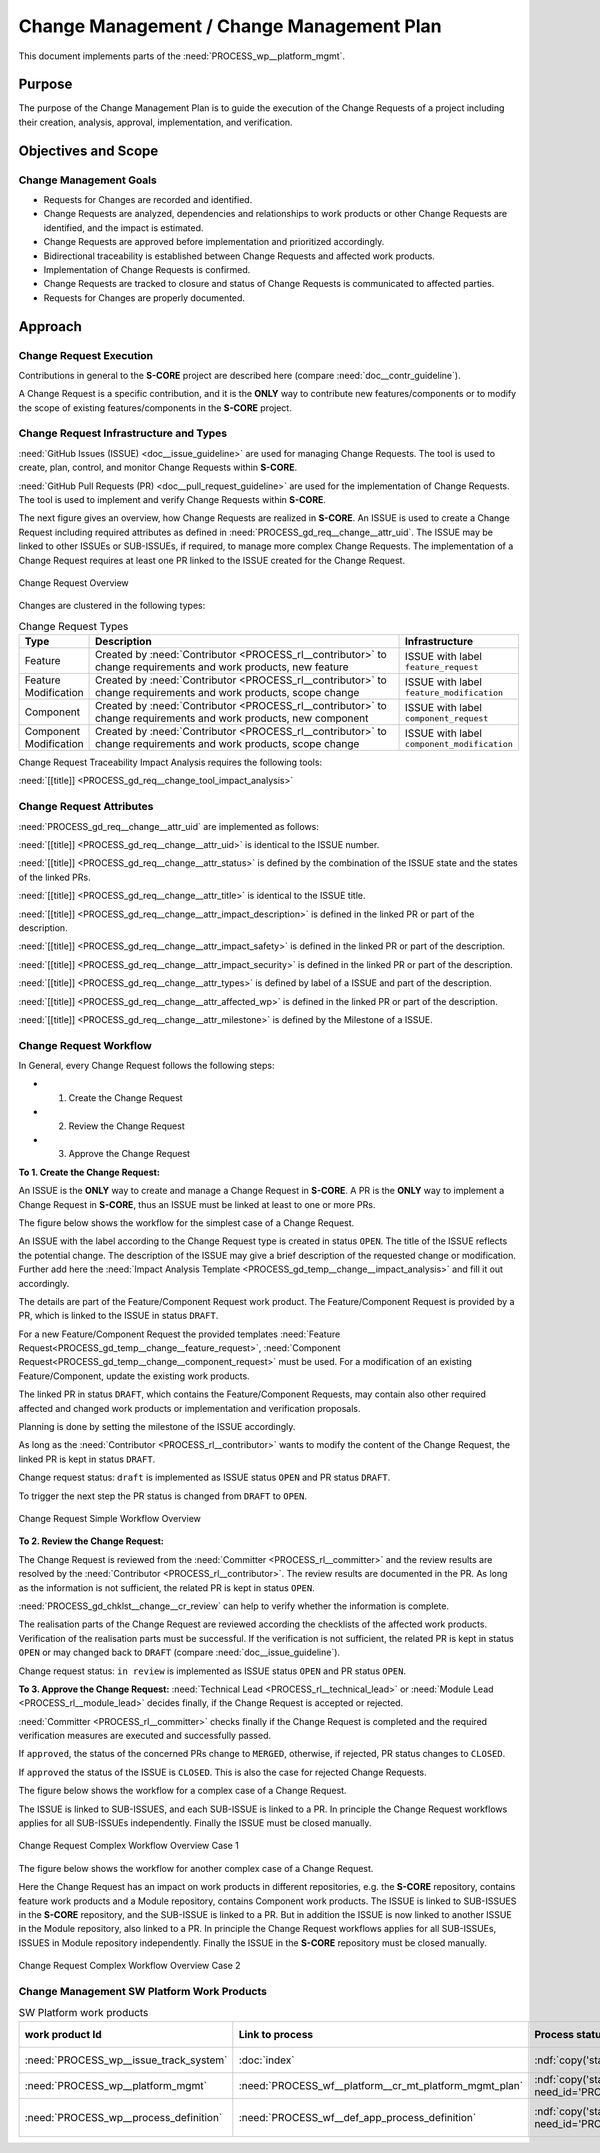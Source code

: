 ..
   # *******************************************************************************
   # Copyright (c) 2025 Contributors to the Eclipse Foundation
   #
   # See the NOTICE file(s) distributed with this work for additional
   # information regarding copyright ownership.
   #
   # This program and the accompanying materials are made available under the
   # terms of the Apache License Version 2.0 which is available at
   # https://www.apache.org/licenses/LICENSE-2.0
   #
   # SPDX-License-Identifier: Apache-2.0
   # *******************************************************************************

.. document:: Change Management Plan
   :id: doc__platform_change_management_plan
   :status: draft
   :safety: ASIL_B
   :tags: platform_management
   :realizes: wp__chm_plan

.. _change_mgmt_plan:

Change Management / Change Management Plan
------------------------------------------

This document implements parts of the :need:`PROCESS_wp__platform_mgmt`.

Purpose
+++++++
The purpose of the Change Management Plan is to guide the execution of the
Change Requests of a project including their creation, analysis, approval, implementation,
and verification.


Objectives and Scope
++++++++++++++++++++

Change Management Goals
^^^^^^^^^^^^^^^^^^^^^^^

* Requests for Changes are recorded and identified.
* Change Requests are analyzed, dependencies and relationships to work products or other Change
  Requests are identified, and the impact is estimated.
* Change Requests are approved before implementation and prioritized accordingly.
* Bidirectional traceability is established between Change Requests and affected work products.
* Implementation of Change Requests is confirmed.
* Change Requests are tracked to closure and status of Change Requests is communicated to
  affected parties.
* Requests for Changes are properly documented.

Approach
++++++++

Change Request Execution
^^^^^^^^^^^^^^^^^^^^^^^^

Contributions in general to the **S-CORE** project are described here
(compare :need:`doc__contr_guideline`).

A Change Request is a specific contribution, and
it is the **ONLY** way to contribute new features/components or to modify the scope of existing
features/components in the **S-CORE** project.

Change Request Infrastructure and Types
^^^^^^^^^^^^^^^^^^^^^^^^^^^^^^^^^^^^^^^

:need:`GitHub Issues (ISSUE) <doc__issue_guideline>` are used for managing Change Requests.
The tool is used to create, plan, control, and monitor Change Requests within **S-CORE**.

:need:`GitHub Pull Requests (PR) <doc__pull_request_guideline>` are used for the implementation
of Change Requests. The tool is used to implement and verify Change Requests within **S-CORE**.

The next figure gives an overview, how Change Requests are realized in **S-CORE**. An ISSUE is
used to create a Change Request including required attributes as defined in
:need:`PROCESS_gd_req__change__attr_uid`.
The ISSUE may be linked to other ISSUEs or SUB-ISSUEs, if required, to manage more complex Change
Requests. The implementation of a Change Request requires at least one PR linked to the ISSUE created
for the Change Request.

.. figure:: _assets/score_change_request_overview.drawio.svg
  :width: 100%
  :align: center
  :alt: Change Request Overview

  Change Request Overview

Changes are clustered in the following types:

.. list-table:: Change Request Types
   :header-rows: 1
   :widths: 15,85,15

   * - Type
     - Description
     - Infrastructure
   * - Feature
     - Created by :need:`Contributor <PROCESS_rl__contributor>` to change requirements and work products, new feature
     - ISSUE with label ``feature_request``
   * - Feature Modification
     - Created by :need:`Contributor <PROCESS_rl__contributor>` to change requirements and work products, scope change
     - ISSUE with label ``feature_modification``
   * - Component
     - Created by :need:`Contributor <PROCESS_rl__contributor>` to change requirements and work products, new component
     - ISSUE with label ``component_request``
   * - Component Modification
     - Created by :need:`Contributor <PROCESS_rl__contributor>` to change requirements and work products, scope change
     - ISSUE with label ``component_modification``


Change Request Traceability Impact Analysis requires the following tools:

:need:`[[title]] <PROCESS_gd_req__change_tool_impact_analysis>`

Change Request Attributes
^^^^^^^^^^^^^^^^^^^^^^^^^
:need:`PROCESS_gd_req__change__attr_uid` are implemented as follows:

:need:`[[title]] <PROCESS_gd_req__change__attr_uid>` is identical to the ISSUE number.

:need:`[[title]] <PROCESS_gd_req__change__attr_status>` is defined by the combination of the ISSUE state
and the states of the linked PRs.

:need:`[[title]] <PROCESS_gd_req__change__attr_title>` is identical to the ISSUE title.

:need:`[[title]] <PROCESS_gd_req__change__attr_impact_description>` is defined in the linked PR or part of the
description.

:need:`[[title]] <PROCESS_gd_req__change__attr_impact_safety>` is defined in the linked PR or part of the
description.

:need:`[[title]] <PROCESS_gd_req__change__attr_impact_security>` is defined in the linked PR or part of the
description.

:need:`[[title]] <PROCESS_gd_req__change__attr_types>` is defined by label of a ISSUE and part of the
description.

:need:`[[title]] <PROCESS_gd_req__change__attr_affected_wp>` is defined in the linked PR or part of the
description.

:need:`[[title]] <PROCESS_gd_req__change__attr_milestone>` is defined by the Milestone of a ISSUE.


.. _change_mgmt_workflow:

Change Request Workflow
^^^^^^^^^^^^^^^^^^^^^^^

In General, every Change Request follows the following steps:

* 1. Create the Change Request
* 2. Review the Change Request
* 3. Approve the Change Request


**To 1. Create the Change Request:**

An ISSUE is the **ONLY** way to create and manage a Change Request in **S-CORE**.
A PR is the **ONLY** way to implement a Change Request in **S-CORE**,
thus an ISSUE must be linked at least to one or more PRs.

The figure below shows the workflow for the simplest case of a Change Request.

An ISSUE with the label according to the Change Request type is created in status ``OPEN``.
The title of the ISSUE reflects the potential change. The description of the ISSUE may give a brief
description of the requested change or modification. Further add here the
:need:`Impact Analysis Template <PROCESS_gd_temp__change__impact_analysis>` and fill it out accordingly.

The details are part of the Feature/Component Request work product. The Feature/Component Request
is provided by a PR, which is linked to the ISSUE in status ``DRAFT``.

For a new Feature/Component Request the provided templates :need:`Feature Request<PROCESS_gd_temp__change__feature_request>`,
:need:`Component Request<PROCESS_gd_temp__change__component_request>` must be used. For a modification of an existing
Feature/Component, update the existing work products.

The linked PR in status ``DRAFT``, which contains the Feature/Component Requests, may contain also
other required affected and changed work products or implementation and verification proposals.

Planning is done by setting the milestone of the ISSUE accordingly.

As long as the :need:`Contributor <PROCESS_rl__contributor>` wants to modify the content of the Change
Request, the linked PR is kept in status ``DRAFT``.

Change request status: ``draft`` is implemented as
ISSUE status ``OPEN`` and PR status ``DRAFT``.

To trigger the next step the PR status is changed from ``DRAFT`` to ``OPEN``.

.. figure:: _assets/score_change_request_workflow_simple.drawio.svg
  :width: 100%
  :align: center
  :alt: Change Request Simple Workflow Overview

  Change Request Simple Workflow Overview


**To 2. Review the Change Request:**

The Change Request is reviewed from the :need:`Committer <PROCESS_rl__committer>` and the
review results are resolved by the :need:`Contributor <PROCESS_rl__contributor>`. The review results
are documented in the PR. As long as the information is not sufficient, the related PR is kept in
status ``OPEN``.

:need:`PROCESS_gd_chklst__change__cr_review` can help to verify whether the information is complete.

The realisation parts of the Change Request are reviewed according the checklists of the affected
work products. Verification of the realisation parts must be successful.
If the verification is not sufficient, the related PR is kept in status ``OPEN`` or may changed
back to ``DRAFT`` (compare :need:`doc__issue_guideline`).

Change request status: ``in review`` is implemented as
ISSUE status ``OPEN`` and PR status ``OPEN``.


**To 3. Approve the Change Request:**
:need:`Technical Lead <PROCESS_rl__technical_lead>` or  :need:`Module Lead <PROCESS_rl__module_lead>` decides finally,
if the Change Request is accepted or rejected.

:need:`Committer <PROCESS_rl__committer>` checks finally if the Change Request is completed and the
required verification measures are executed and successfully passed.

If ``approved``, the status of the concerned PRs change to ``MERGED``,
otherwise, if rejected, PR status changes to ``CLOSED``.

If ``approved`` the status of the ISSUE is ``CLOSED``. This is also the case for rejected Change
Requests.


The figure below shows the workflow for a complex case of a Change Request.

The ISSUE is linked to SUB-ISSUES, and each SUB-ISSUE is linked to a PR. In principle the Change
Request workflows applies for all SUB-ISSUEs independently. Finally the ISSUE must be closed
manually.

.. figure:: _assets/score_change_request_workflow_complex_1.drawio.svg
  :width: 100%
  :align: center
  :alt: Change Request Complex Workflow Overview Case 1

  Change Request Complex Workflow Overview Case 1

The figure below shows the workflow for another complex case of a Change Request.

Here the Change Request has an impact on work products in different repositories, e.g. the
**S-CORE** repository, contains feature work products and a Module repository, contains
Component work products.
The ISSUE is linked to SUB-ISSUES in the **S-CORE** repository, and the SUB-ISSUE is linked to a PR.
But in addition the ISSUE is now linked to another ISSUE in the Module repository, also linked
to a PR. In principle the Change Request workflows applies for all SUB-ISSUEs, ISSUES in
Module repository independently. Finally the ISSUE in the **S-CORE** repository must be closed
manually.

.. figure:: _assets/score_change_request_workflow_complex_2.drawio.svg
  :width: 100%
  :align: center
  :alt: Change Request Complex Workflow Overview Case 2

  Change Request Complex Workflow Overview Case 2

Change Management SW Platform Work Products
^^^^^^^^^^^^^^^^^^^^^^^^^^^^^^^^^^^^^^^^^^^

.. list-table:: SW Platform work products
    :header-rows: 1

    * - work product Id
      - Link to process
      - Process status
      - Link to issue
      - Link to WP
      - WP status

    * - :need:`PROCESS_wp__issue_track_system`
      - :doc:`index`
      - :ndf:`copy('status', need_id='doc__platform_mgt_plan')`
      - n/a
      - `Project issues <https://github.com/eclipse-score/score/issues>`_
      - established

    * - :need:`PROCESS_wp__platform_mgmt`
      - :need:`PROCESS_wf__platform__cr_mt_platform_mgmt_plan`
      - :ndf:`copy('status', need_id='PROCESS_wf__platform__cr_mt_platform_mgmt_plan')`
      - <Link to issue>
      - :doc:`index`
      - :ndf:`copy('status', need_id='doc__platform_mgt_plan')`

    * - :need:`PROCESS_wp__process_definition`
      - :need:`PROCESS_wf__def_app_process_definition`
      - :ndf:`copy('status', need_id='PROCESS_wf__def_app_process_definition')`
      - `Process community issues <https://github.com/orgs/eclipse-score/projects/7>`_
      - `Process description <https://eclipse-score.github.io/process_description/main/index.html>`_
      - <automated>
